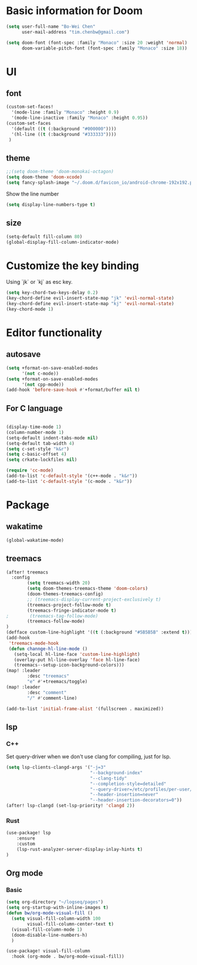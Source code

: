 * Basic information for Doom

#+begin_src emacs-lisp
(setq user-full-name "Bo-Wei Chen"
      user-mail-address "tim.chenbw@gmail.com")

(setq doom-font (font-spec :family "Monaco" :size 20 :weight 'normal)
      doom-variable-pitch-font (font-spec :family "Monaco" :size 18))
#+end_src

* UI
** font
#+begin_src emacs-lisp
(custom-set-faces!
  '(mode-line :family "Monaco" :height 0.9)
  '(mode-line-inactive :family "Monaco" :height 0.95))
(custom-set-faces
  '(default ((t (:background "#000000"))))
  '(hl-line ((t (:background "#333333"))))
 )
#+end_src

** theme
#+begin_src emacs-lisp
;;(setq doom-theme 'doom-monokai-octagon)
(setq doom-theme 'doom-xcode)
(setq fancy-splash-image "~/.doom.d/favicon_io/android-chrome-192x192.png")
#+end_src

Show the line number

#+begin_src emacs-lisp
(setq display-line-numbers-type t)
#+end_src

** size
#+begin_src emacs-lisp
(setq-default fill-column 80)
(global-display-fill-column-indicator-mode)
#+end_src

* Customize the key binding
Using `jk` or `kj` as esc key.
#+begin_src emacs-lisp
(setq key-chord-two-keys-delay 0.2)
(key-chord-define evil-insert-state-map "jk" 'evil-normal-state)
(key-chord-define evil-insert-state-map "kj" 'evil-normal-state)
(key-chord-mode 1)
#+end_src


* Editor functionality
** autosave
#+begin_src emacs-lisp
(setq +format-on-save-enabled-modes
      '(not c-mode))
(setq +format-on-save-enabled-modes
      '(not cpp-mode))
(add-hook 'before-save-hook #'+format/buffer nil t)
#+end_src

** For C language
#+begin_src emacs-lisp

(display-time-mode 1)
(column-number-mode 1)
(setq-default indent-tabs-mode nil)
(setq-default tab-width 4)
(setq c-set-style "k&r")
(setq c-basic-offset 4)
(setq crkate-lockfiles nil)

(require 'cc-mode)
(add-to-list 'c-default-style '(c++-mode . "k&r"))
(add-to-list 'c-default-style '(c-mode . "k&r"))
#+end_src

* Package
** wakatime
#+begin_src emacs-lisp
(global-wakatime-mode)
#+end_src

** treemacs
#+begin_src emacs-lisp
(after! treemacs
  :config
        (setq treemacs-width 20)
        (setq doom-themes-treemacs-theme 'doom-colors)
        (doom-themes-treemacs-config)
        ;; (treemacs-display-current-project-exclusively t)
        (treemacs-project-follow-mode t)
        (treemacs-fringe-indicator-mode t)
;        (treemacs-tag-follow-mode)
        (treemacs-follow-mode)
)
(defface custom-line-highlight '((t (:background "#5B5B5B" :extend t))) "")
(add-hook
 'treemacs-mode-hook
 (defun channge-hl-line-mode ()
   (setq-local hl-line-face 'custom-line-highlight)
   (overlay-put hl-line-overlay 'face hl-line-face)
   (treemacs--setup-icon-background-colors)))
(map! :leader
        :desc "treemacs"
        "e" #'+treemacs/toggle)
(map! :leader
        :desc "comment"
        "/" #'comment-line)

(add-to-list 'initial-frame-alist '(fullscreen . maximized))
#+end_src

** lsp
*** C++
Set query-driver when we don't use clang for compiling, just for lsp.
#+begin_src emacs-lisp
(setq lsp-clients-clangd-args '("-j=3"
                                "--background-index"
                                "--clang-tidy"
                                "--completion-style=detailed"
                                "--query-driver=/etc/profiles/per-user/bwbwchen/bin/g++"
                                "--header-insertion=never"
                                "--header-insertion-decorators=0"))
(after! lsp-clangd (set-lsp-priority! 'clangd 2))
#+end_src
*** Rust
#+begin_src emacs-lisp
(use-package! lsp
    :ensure
    :custom
    (lsp-rust-analyzer-server-display-inlay-hints t)
)
#+end_src
** Org mode
*** Basic
#+begin_src emacs-lisp
(setq org-directory "~/logseq/pages")
(setq org-startup-with-inline-images t)
(defun bw/org-mode-visual-fill ()
  (setq visual-fill-column-width 100
        visual-fill-column-center-text t)
  (visual-fill-column-mode 1)
  (doom-disable-line-numbers-h)
  )

(use-package! visual-fill-column
  :hook (org-mode . bw/org-mode-visual-fill))
#+end_src
